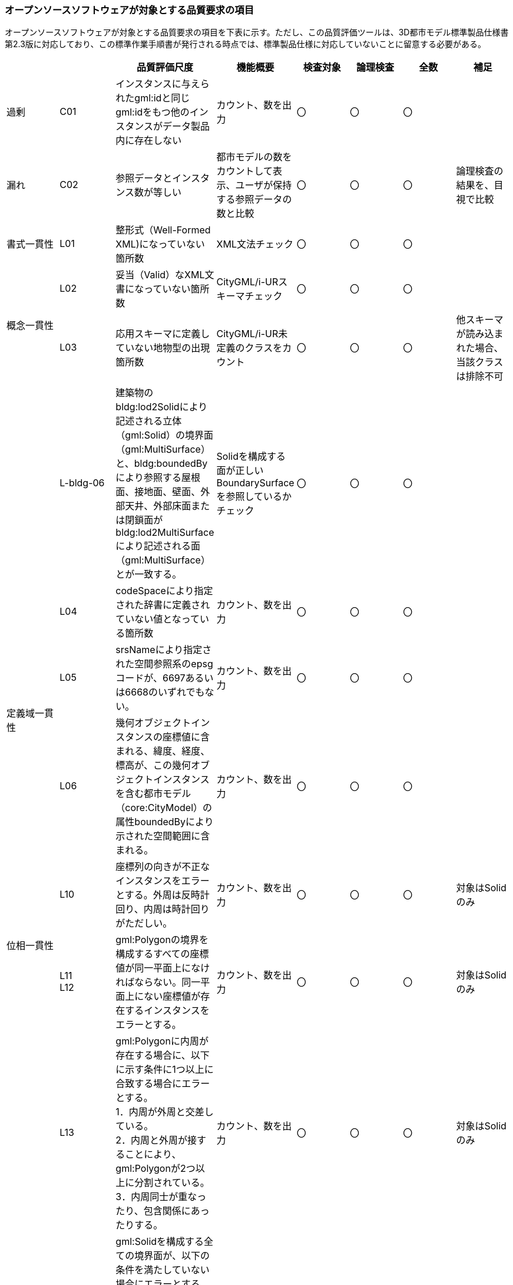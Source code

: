 [[tocW_02]]
=== オープンソースソフトウェアが対象とする品質要求の項目

オープンソースソフトウェアが対象とする品質要求の項目を下表に示す。ただし、この品質評価ツールは、3D都市モデル標準製品仕様書第2.3版に対応しており、この標準作業手順書が発行される時点では、標準製品仕様に対応していないことに留意する必要がある。

[cols=8]
|===
| | ^| 品質評価尺度 ^| 機能概要 ^| 検査対象 ^| 論理検査 ^| 全数 ^| 補足

| 過剰 | C01 | インスタンスに与えられたgml:idと同じgml:idをもつ他のインスタンスがデータ製品内に存在しない | カウント、数を出力 ^| 〇 ^| 〇 ^| 〇 | 
| 漏れ | C02 | 参照データとインスタンス数が等しい | 都市モデルの数をカウントして表示、ユーザが保持する参照データの数と比較 ^| 〇 ^| 〇 ^| 〇 | 論理検査の結果を、目視で比較
| 書式一貫性 | L01 | 整形式（Well-Formed XML)になっていない箇所数 | XML文法チェック ^| 〇 ^| 〇 ^| 〇 | 
.2+| 概念一貫性 | L02 | 妥当（Valid）なXML文書になっていない箇所数 | CityGML/i-URスキーマチェック ^| 〇 ^| 〇 ^| 〇 | 
| L03 | 応用スキーマに定義していない地物型の出現箇所数 | CityGML/i-UR未定義のクラスをカウント ^| 〇 ^| 〇 ^| 〇 | 他スキーマが読み込まれた場合、当該クラスは排除不可
| | L-bldg-06 | 建築物のbldg:lod2Solidにより記述される立体（gml:Solid）の境界面（gml:MultiSurface）と、bldg:boundedByにより参照する屋根面、接地面、壁面、外部天井、外部床面または閉鎖面がbldg:lod2MultiSurfaceにより記述される面（gml:MultiSurface）とが一致する。 | Solidを構成する面が正しいBoundarySurfaceを参照しているかチェック ^| 〇 ^| 〇 ^| 〇 | 
.3+| 定義域一貫性 | L04 | codeSpaceにより指定された辞書に定義されていない値となっている箇所数 | カウント、数を出力 ^| 〇 ^| 〇 ^| 〇 | 
| L05 | srsNameにより指定された空間参照系のepsgコードが、6697あるいは6668のいずれでもない。 | カウント、数を出力 ^| 〇 ^| 〇 ^| 〇 | 
| L06 | 幾何オブジェクトインスタンスの座標値に含まれる、緯度、経度、標高が、この幾何オブジェクトインスタンスを含む都市モデル（core:CityModel）の属性boundedByにより示された空間範囲に含まれる。 | カウント、数を出力 ^| 〇 ^| 〇 ^| 〇 | 
.2+| 位相一貫性 | L10 | 座標列の向きが不正なインスタンスをエラーとする。外周は反時計回り、内周は時計回りがただしい。 | カウント、数を出力 ^| 〇 ^| 〇 ^| 〇 | 対象はSolidのみ
a| L11 +
L12
| gml:Polygonの境界を構成するすべての座標値が同一平面上になければならない。同一平面上にない座標値が存在するインスタンスをエラーとする。
| カウント、数を出力
^| 〇
^| 〇
^| 〇
| 対象はSolidのみ

.2+| 
| L13
a| gml:Polygonに内周が存在する場合に、以下に示す条件に1つ以上に合致する場合にエラーとする。 +
1．内周が外周と交差している。 +
2．内周と外周が接することにより、gml:Polygonが2つ以上に分割されている。 +
3．内周同士が重なったり、包含関係にあったりする。
| カウント、数を出力
^| 〇
^| 〇
^| 〇
^| 対象はSolidのみ

| L14
a| gml:Solidを構成する全ての境界面が、以下の条件を満たしていない場合にエラーとする。 +
1．境界面が自己交差していない。 +
2．閉じている。 +
3．すべての境界面の向きが立体の外側を向いている。 +
4．境界面が立体を分断していてはならない。 +
5．境界面が交差してはならない。
| カウント、数を出力
^| 〇
^| 〇
^| 〇
| 対象はSolidのみ

.2+| 分類の正しさ | T03 | id参照により参照されたgml:idを与えられたインスタンスの型が、応用スキーマにおいて示された関連相手先となる型と一致しない箇所の出現回数 | Xlink先が間違った型となっていないか確認、数を出力 ^| 〇 ^| 〇 ^| 〇 | 
| T-bldg-02 | bldg:lod2Geometryにより保持または参照する幾何オブジェクトの型が、gml:MultiSurfaceまたはgml:Solid、あるいはgml:CompositeSolidではないインスタンスの個数 | Pointなどが混在していないか確認、数を出力 ^| 〇 ^| 〇 ^| 〇 | 
| | - | gen:lod0Geometryにより保持または参照する幾何オブジェクトの型が、gml:MultiSurfaceではないインスタンスの個数 | カウント、数を出力 ^| 〇 ^| 〇 ^| 〇 | 

|===

